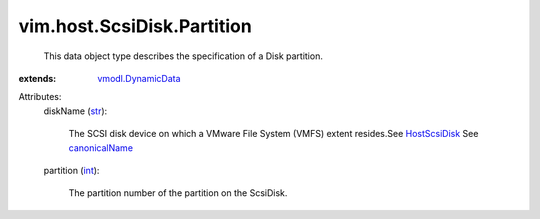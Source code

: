 .. _int: https://docs.python.org/2/library/stdtypes.html

.. _str: https://docs.python.org/2/library/stdtypes.html

.. _HostScsiDisk: ../../../vim/host/ScsiDisk.rst

.. _canonicalName: ../../../vim/host/ScsiLun.rst#canonicalName

.. _vmodl.DynamicData: ../../../vmodl/DynamicData.rst


vim.host.ScsiDisk.Partition
===========================
  This data object type describes the specification of a Disk partition.
:extends: vmodl.DynamicData_

Attributes:
    diskName (`str`_):

       The SCSI disk device on which a VMware File System (VMFS) extent resides.See `HostScsiDisk`_ See `canonicalName`_ 
    partition (`int`_):

       The partition number of the partition on the ScsiDisk.
